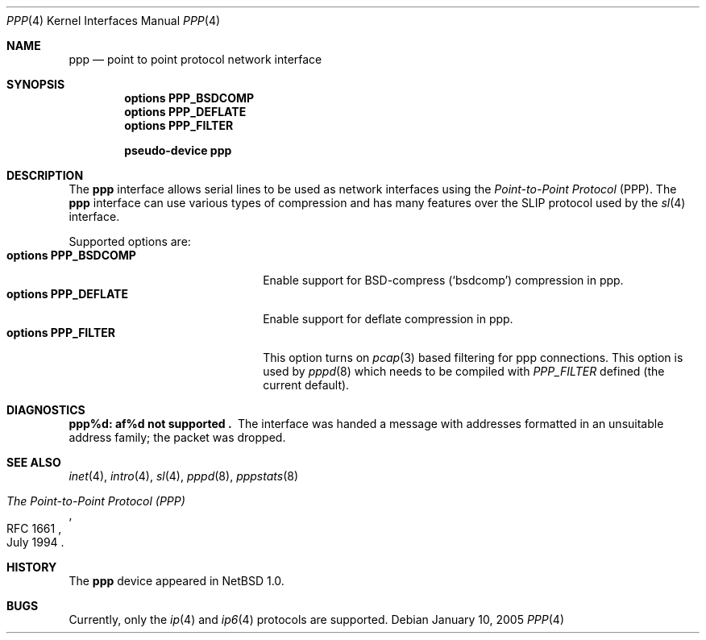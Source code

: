 .\"	$NetBSD$
.\"
.\" Copyright (c) 1983, 1991, 1993
.\"	The Regents of the University of California.  All rights reserved.
.\"
.\" Redistribution and use in source and binary forms, with or without
.\" modification, are permitted provided that the following conditions
.\" are met:
.\" 1. Redistributions of source code must retain the above copyright
.\"    notice, this list of conditions and the following disclaimer.
.\" 2. Redistributions in binary form must reproduce the above copyright
.\"    notice, this list of conditions and the following disclaimer in the
.\"    documentation and/or other materials provided with the distribution.
.\" 3. Neither the name of the University nor the names of its contributors
.\"    may be used to endorse or promote products derived from this software
.\"    without specific prior written permission.
.\"
.\" THIS SOFTWARE IS PROVIDED BY THE REGENTS AND CONTRIBUTORS ``AS IS'' AND
.\" ANY EXPRESS OR IMPLIED WARRANTIES, INCLUDING, BUT NOT LIMITED TO, THE
.\" IMPLIED WARRANTIES OF MERCHANTABILITY AND FITNESS FOR A PARTICULAR PURPOSE
.\" ARE DISCLAIMED.  IN NO EVENT SHALL THE REGENTS OR CONTRIBUTORS BE LIABLE
.\" FOR ANY DIRECT, INDIRECT, INCIDENTAL, SPECIAL, EXEMPLARY, OR CONSEQUENTIAL
.\" DAMAGES (INCLUDING, BUT NOT LIMITED TO, PROCUREMENT OF SUBSTITUTE GOODS
.\" OR SERVICES; LOSS OF USE, DATA, OR PROFITS; OR BUSINESS INTERRUPTION)
.\" HOWEVER CAUSED AND ON ANY THEORY OF LIABILITY, WHETHER IN CONTRACT, STRICT
.\" LIABILITY, OR TORT (INCLUDING NEGLIGENCE OR OTHERWISE) ARISING IN ANY WAY
.\" OUT OF THE USE OF THIS SOFTWARE, EVEN IF ADVISED OF THE POSSIBILITY OF
.\" SUCH DAMAGE.
.\"
.\"     From:	@(#)lo.4	8.1 (Berkeley) 6/5/93
.\"
.Dd January 10, 2005
.Dt PPP 4
.Os
.Sh NAME
.Nm ppp
.Nd point to point protocol network interface
.Sh SYNOPSIS
.Cd options PPP_BSDCOMP
.Cd options PPP_DEFLATE
.Cd options PPP_FILTER
.Pp
.Cd pseudo-device ppp
.Sh DESCRIPTION
The
.Nm
interface allows serial lines to be used as network interfaces using the
.Em Point-to-Point Protocol
(PPP).
The
.Nm
interface can use various types of compression and has many features
over the SLIP protocol used by the
.Xr sl 4
interface.
.Pp
Supported options are:
.Bl -tag -width 20n -compact
.It Cd options PPP_BSDCOMP
Enable support for BSD-compress (`bsdcomp') compression in ppp.
.It Cd options PPP_DEFLATE
Enable support for deflate compression in ppp.
.It Cd options PPP_FILTER
This option turns on
.Xr pcap 3
based filtering for ppp connections.
This option is used by
.Xr pppd 8
which needs to be compiled with
.Em PPP_FILTER
defined (the current default).
.El
.Sh DIAGNOSTICS
.Bl -diag
.It ppp%d: af%d not supported .
The interface was handed
a message with addresses formatted in an unsuitable address
family; the packet was dropped.
.El
.Sh SEE ALSO
.Xr inet 4 ,
.Xr intro 4 ,
.Xr sl 4 ,
.Xr pppd 8 ,
.Xr pppstats 8
.Rs
.%R RFC 1661
.%D July 1994
.%T "The Point-to-Point Protocol (PPP)"
.Re
.Sh HISTORY
The
.Nm
device appeared in
.Nx 1.0 .
.Sh BUGS
Currently, only the
.Xr ip 4
and
.Xr ip6 4
protocols are supported.
